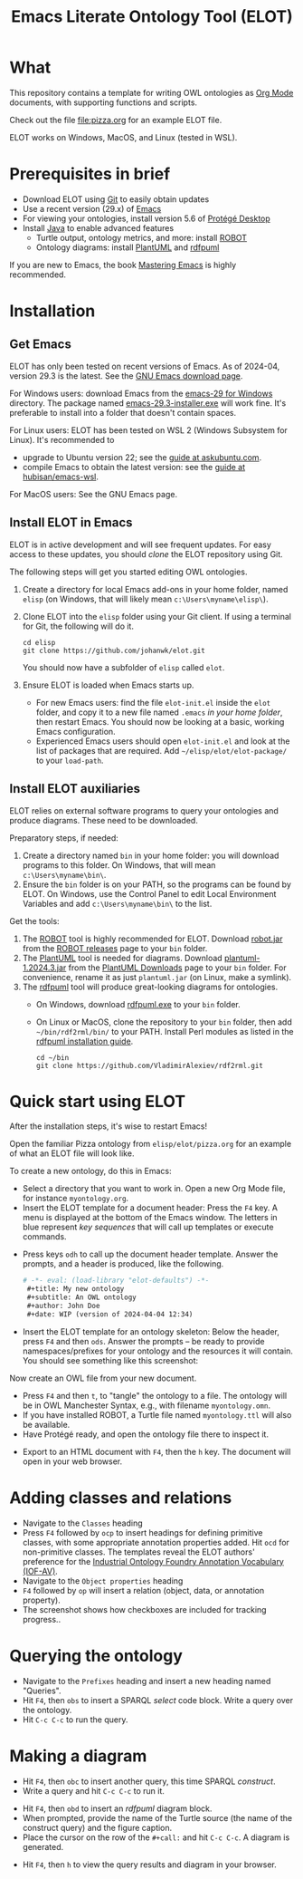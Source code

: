 #+title: Emacs Literate Ontology Tool (ELOT)

* What
This repository contains a template for writing OWL ontologies as
[[https://orgmode.org/][Org Mode]] documents, with supporting functions and scripts.

Check out the file [[file:pizza.org]] for an example ELOT file.

ELOT works on Windows, MacOS, and Linux (tested in WSL).

* Prerequisites in brief
 - Download ELOT using [[https://github.com/git-guides/install-git][Git]] to easily obtain updates
 - Use a recent version (29.x) of [[https://www.gnu.org/software/emacs/download.html][Emacs]] 
 - For viewing your ontologies, install version 5.6 of [[https://protege.stanford.edu/][Protégé Desktop]]
 - Install [[https://www.java.com/en/download/help/download_options.html][Java]] to enable advanced features
   - Turtle output, ontology metrics, and more: install [[http://robot.obolibrary.org/][ROBOT]] 
   - Ontology diagrams: install [[https://plantuml.com/][PlantUML]] and [[https://github.com/VladimirAlexiev/rdf2rml][rdfpuml]]

If you are new to Emacs, the book [[https://www.masteringemacs.org/][Mastering Emacs]] is highly
recommended.
* Installation
** Get Emacs
ELOT has only been tested on recent versions of Emacs. As of 2024-04,
version 29.3 is the latest. See the [[https://www.gnu.org/software/emacs/download.html][GNU Emacs download page]].

For Windows users: download Emacs from the [[https://ftp.gnu.org/gnu/emacs/windows/emacs-29/][emacs-29 for Windows]]
directory. The package named [[https://ftp.gnu.org/gnu/emacs/windows/emacs-29/emacs-29.3-installer.exe][emacs-29.3-installer.exe]] will work
fine. It's preferable to install into a folder that doesn't contain
spaces.

For Linux users: ELOT has been tested on WSL 2 (Windows Subsystem
for Linux). It's recommended to 
 - upgrade to Ubuntu version 22; see the [[https://askubuntu.com/questions/1428423/upgrade-ubuntu-in-wsl2-from-20-04-to-22-04][guide at askubuntu.com]].
 - compile Emacs to obtain the latest version: see the [[https://github.com/hubisan/emacs-wsl][guide at
   hubisan/emacs-wsl]].

For MacOS users: See the GNU Emacs page.
** Install ELOT in Emacs
ELOT is in active development and will see frequent updates. For easy
access to these updates, you should /clone/ the ELOT repository using
Git. 

The following steps will get you started editing OWL ontologies.
 1. Create a directory for local Emacs add-ons in your home folder,
    named =elisp= (on Windows, that will likely mean
    =c:\Users\myname\elisp\=).
 2. Clone ELOT into the =elisp= folder using your Git client.  If using
    a terminal for Git, the following will do it.
  : cd elisp
  : git clone https://github.com/johanwk/elot.git
    You should now have a subfolder of =elisp= called =elot=.
 3. Ensure ELOT is loaded when Emacs starts up.
    - For new Emacs users: find the file =elot-init.el= inside the =elot=
      folder, and copy it to a new file named =.emacs= /in your home
      folder/, then restart Emacs. You should now be looking at a
      basic, working Emacs configuration.
    - Experienced Emacs users should open =elot-init.el= and look at the
      list of packages that are required. Add
      =~/elisp/elot/elot-package/= to your =load-path=.

** Install ELOT auxiliaries
ELOT relies on external software programs to query your ontologies
and produce diagrams. These need to be downloaded.

Preparatory steps, if needed:
 1. Create a directory named =bin= in your home folder: you will
    download programs to this folder. On Windows, that will mean
    =c:\Users\myname\bin\=.
 2. Ensure the =bin= folder is on your PATH, so the programs can be
    found by ELOT. On Windows, use the Control Panel to edit Local
    Environment Variables and add =c:\Users\myname\bin\= to the list.

Get the tools:
 1. The [[http://robot.obolibrary.org/][ROBOT]] tool is highly recommended for ELOT. Download [[https://github.com/ontodev/robot/releases/download/v1.9.5/robot.jar][robot.jar]]
    from the [[https://github.com/ontodev/robot/releases][ROBOT releases]] page to your =bin= folder.
 2. The [[https://plantuml.com/][PlantUML]] tool is needed for diagrams. Download
    [[https://github.com/plantuml/plantuml/releases/download/v1.2024.3/plantuml-1.2024.3.jar][plantuml-1.2024.3.jar]] from the [[https://plantuml.com/download][PlantUML Downloads]] page to your =bin=
    folder. For convenience, rename it as just =plantuml.jar= (on Linux,
    make a symlink).
 3. The [[https://github.com/VladimirAlexiev/rdf2rml][rdfpuml]] tool will produce great-looking diagrams for
    ontologies.
    - On Windows, download [[https://github.com/VladimirAlexiev/rdf2rml/raw/master/bin/rdfpuml.exe][rdfpuml.exe]] to your =bin= folder.
    - On Linux or MacOS, clone the repository to your =bin= folder, then
      add =~/bin/rdf2rml/bin/= to your PATH. Install Perl modules as
      listed in the [[https://github.com/VladimirAlexiev/rdf2rml?tab=readme-ov-file#installation][rdfpuml installation guide]].
       : cd ~/bin
       : git clone https://github.com/VladimirAlexiev/rdf2rml.git

* Quick start using ELOT
After the installation steps, it's wise to restart Emacs!

Open the familiar Pizza ontology from =elisp/elot/pizza.org= for an
example of what an ELOT file will look like.

To create a new ontology, do this in Emacs:
 - Select a directory that you want to work in. Open a new Org Mode
   file, for instance =myontology.org=.
 - Insert the ELOT template for a document header: Press the =F4= key. A
   menu is displayed at the bottom of the Emacs window. The letters in
   blue represent /key sequences/ that will call up templates or execute
   commands.

[[file:./documentation/images/elot-helpdesk1.png]]
 - Press keys =odh= to call up the document header template. Answer the prompts, and a
   header is produced, like the following.
   #+begin_src org
   # -*- eval: (load-library "elot-defaults") -*-
    #+title: My new ontology
    #+subtitle: An OWL ontology
    #+author: John Doe
    #+date: WIP (version of 2024-04-04 12:34)
   #+end_src
 - Insert the ELOT template for an ontology skeleton: Below the
   header, press =F4= and then =ods=. Answer the prompts -- be
   ready to provide namespaces/prefixes for your ontology and the
   resources it will contain. You should see something like this
   screenshot: 

[[file:./documentation/images/elot-skeleton1.png]]

Now create an OWL file from your new document.
 - Press =F4= and then =t=, to "tangle" the ontology to a file. The
   ontology will be in OWL Manchester Syntax, e.g., with filename
   =myontology.omn=.
 - If you have installed ROBOT, a Turtle file named =myontology.ttl=
   will also be available.
 - Have Protégé ready, and open the ontology file there to inspect it.

[[file:./documentation/images/protege-skeleton1.png]]

 - Export to an HTML document with =F4=, then the =h= key. The document
   will open in your web browser.

[[file:./documentation/images/firefox-skeleton1.png]]

* Adding classes and relations
 - Navigate to the =Classes= heading
 - Press =F4= followed by =ocp= to insert headings for defining primitive
   classes, with some appropriate annotation properties added. Hit =ocd=
   for non-primitive classes. The templates reveal the ELOT authors'
   preference for the [[https://spec.industrialontologies.org/iof/ontology/core/meta/AnnotationVocabulary/][Industrial Ontology Foundry Annotation Vocabulary (IOF-AV)]].
 - Navigate to the =Object properties= heading
 - =F4= followed by =op= will insert a relation (object, data, or
   annotation property).
 - The screenshot shows how checkboxes are included for tracking
   progress..

[[file:documentation/images/elot-animal1.png]]

* Querying the ontology
  - Navigate to the =Prefixes= heading and insert a new heading named
    "Queries".
  - Hit =F4=, then =obs= to insert a SPARQL /select/ code block. Write a query over
    the ontology.
  - Hit =C-c C-c= to run the query.

[[file:documentation/images/elot-query1.png]]

* Making a diagram
 - Hit =F4=, then =obc= to insert another query, this time SPARQL
   /construct/.
 - Write a query and hit =C-c C-c= to run it.

[[file:documentation/images/elot-query2.png]]

 - Hit =F4=, then =obd= to insert an /rdfpuml/ diagram block.
 - When prompted, provide the name of the Turtle source (the name of
   the construct query) and the figure caption.
 - Place the cursor on the row of the  =#+call:= and hit =C-c C-c=. A
   diagram is generated.

[[file:documentation/images/elot-rdfpuml1.png]]

 - Hit =F4=, then =h= to view the query results and diagram in your
   browser.

[[file:documentation/images/firefox-diagram1.png]]
